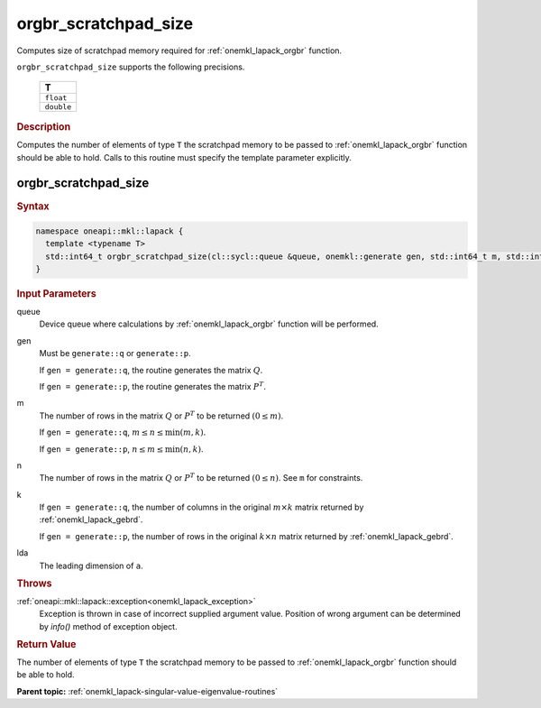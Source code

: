 .. _onemkl_lapack_orgbr_scratchpad_size:

orgbr_scratchpad_size
=====================

Computes size of scratchpad memory required for :ref:`onemkl_lapack_orgbr` function.

``orgbr_scratchpad_size`` supports the following precisions.

    .. list-table:: 
       :header-rows: 1

       * -  T 
       * -  ``float`` 
       * -  ``double`` 

.. container:: section

  .. rubric:: Description

Computes the number of elements of type ``T`` the scratchpad memory to be passed to :ref:`onemkl_lapack_orgbr` function should be able to hold.
Calls to this routine must specify the template parameter explicitly.

orgbr_scratchpad_size
---------------------

.. container:: section

  .. rubric:: Syntax
         
.. code-block:: cpp

    namespace oneapi::mkl::lapack {
      template <typename T>
      std::int64_t orgbr_scratchpad_size(cl::sycl::queue &queue, onemkl::generate gen, std::int64_t m, std::int64_t n, std::int64_t k, std::int64_t lda, std::int64_t &scratchpad_size) 
    }

.. container:: section

  .. rubric:: Input Parameters
         
queue
   Device queue where calculations by :ref:`onemkl_lapack_orgbr` function will be performed.

gen
   Must be ``generate::q`` or ``generate::p``.

   If ``gen = generate::q``, the routine generates the matrix
   :math:`Q`.

   If ``gen = generate::p``, the routine generates the matrix
   :math:`P^{T}`.

m
   The number of rows in the matrix :math:`Q` or :math:`P^{T}` to be
   returned :math:`(0 \le m)`.

   If ``gen = generate::q``, :math:`m \le  n \le \min(m, k)`.

   If ``gen = generate::p``, :math:`n \le m \le \min(n, k)`.

n
   The number of rows in the matrix :math:`Q` or :math:`P^{T}` to be
   returned :math:`(0 \le n)`. See ``m`` for constraints.

k
   If ``gen = generate::q``, the number of columns in the original
   :math:`m \times k` matrix returned by
   :ref:`onemkl_lapack_gebrd`.

   If ``gen = generate::p``, the number of rows in the original
   :math:`k \times n` matrix returned by
   :ref:`onemkl_lapack_gebrd`.

lda
   The leading dimension of ``a``.

.. container:: section

  .. rubric:: Throws
         
:ref:`oneapi::mkl::lapack::exception<onemkl_lapack_exception>`
   Exception is thrown in case of incorrect supplied argument value.
   Position of wrong argument can be determined by `info()` method of exception object.

.. container:: section

  .. rubric:: Return Value
         
The number of elements of type ``T`` the scratchpad memory to be passed to :ref:`onemkl_lapack_orgbr` function should be able to hold.

**Parent topic:** :ref:`onemkl_lapack-singular-value-eigenvalue-routines` 


